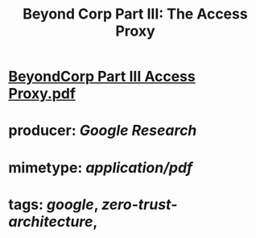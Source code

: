 #+TITLE: Beyond Corp Part III: The Access Proxy

* [[../assets/BeyondCorp_Part_III_Access_Proxy_1643490548824_0.pdf][BeyondCorp Part III Access Proxy.pdf]]
* producer: [[Google Research]]
* mimetype: [[application/pdf]]
* tags: [[google]], [[zero-trust-architecture]],